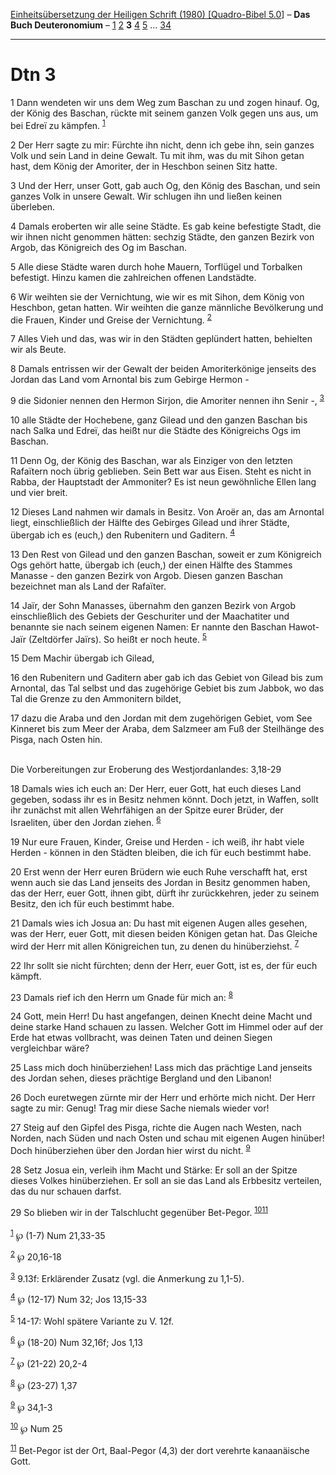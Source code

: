 :PROPERTIES:
:ID:       6cbf6bb5-b176-480e-b348-59dfb7a6e5cb
:END:
<<navbar>>
[[../index.html][Einheitsübersetzung der Heiligen Schrift (1980)
[Quadro-Bibel 5.0]]] -- *Das Buch Deuteronomium* --
[[file:Dtn_1.html][1]] [[file:Dtn_2.html][2]] *3* [[file:Dtn_4.html][4]]
[[file:Dtn_5.html][5]] ... [[file:Dtn_34.html][34]]

--------------

* Dtn 3
  :PROPERTIES:
  :CUSTOM_ID: dtn-3
  :END:

<<verses>>

<<v1>>
1 Dann wendeten wir uns dem Weg zum Baschan zu und zogen hinauf. Og, der
König des Baschan, rückte mit seinem ganzen Volk gegen uns aus, um bei
Edreï zu kämpfen. ^{[[#fn1][1]]}

<<v2>>
2 Der Herr sagte zu mir: Fürchte ihn nicht, denn ich gebe ihn, sein
ganzes Volk und sein Land in deine Gewalt. Tu mit ihm, was du mit Sihon
getan hast, dem König der Amoriter, der in Heschbon seinen Sitz hatte.

<<v3>>
3 Und der Herr, unser Gott, gab auch Og, den König des Baschan, und sein
ganzes Volk in unsere Gewalt. Wir schlugen ihn und ließen keinen
überleben.

<<v4>>
4 Damals eroberten wir alle seine Städte. Es gab keine befestigte Stadt,
die wir ihnen nicht genommen hätten: sechzig Städte, den ganzen Bezirk
von Argob, das Königreich des Og im Baschan.

<<v5>>
5 Alle diese Städte waren durch hohe Mauern, Torflügel und Torbalken
befestigt. Hinzu kamen die zahlreichen offenen Landstädte.

<<v6>>
6 Wir weihten sie der Vernichtung, wie wir es mit Sihon, dem König von
Heschbon, getan hatten. Wir weihten die ganze männliche Bevölkerung und
die Frauen, Kinder und Greise der Vernichtung. ^{[[#fn2][2]]}

<<v7>>
7 Alles Vieh und das, was wir in den Städten geplündert hatten,
behielten wir als Beute.

<<v8>>
8 Damals entrissen wir der Gewalt der beiden Amoriterkönige jenseits des
Jordan das Land vom Arnontal bis zum Gebirge Hermon -

<<v9>>
9 die Sidonier nennen den Hermon Sirjon, die Amoriter nennen ihn Senir
-, ^{[[#fn3][3]]}

<<v10>>
10 alle Städte der Hochebene, ganz Gilead und den ganzen Baschan bis
nach Salka und Edreï, das heißt nur die Städte des Königreichs Ogs im
Baschan.

<<v11>>
11 Denn Og, der König des Baschan, war als Einziger von den letzten
Rafaïtern noch übrig geblieben. Sein Bett war aus Eisen. Steht es nicht
in Rabba, der Hauptstadt der Ammoniter? Es ist neun gewöhnliche Ellen
lang und vier breit.

<<v12>>
12 Dieses Land nahmen wir damals in Besitz. Von Aroër an, das am
Arnontal liegt, einschließlich der Hälfte des Gebirges Gilead und ihrer
Städte, übergab ich es (euch,) den Rubenitern und Gaditern.
^{[[#fn4][4]]}

<<v13>>
13 Den Rest von Gilead und den ganzen Baschan, soweit er zum Königreich
Ogs gehört hatte, übergab ich (euch,) der einen Hälfte des Stammes
Manasse - den ganzen Bezirk von Argob. Diesen ganzen Baschan bezeichnet
man als Land der Rafaïter.

<<v14>>
14 Jaïr, der Sohn Manasses, übernahm den ganzen Bezirk von Argob
einschließlich des Gebiets der Geschuriter und der Maachatiter und
benannte sie nach seinem eigenen Namen: Er nannte den Baschan Hawot-Jaïr
(Zeltdörfer Jaïrs). So heißt er noch heute. ^{[[#fn5][5]]}

<<v15>>
15 Dem Machir übergab ich Gilead,

<<v16>>
16 den Rubenitern und Gaditern aber gab ich das Gebiet von Gilead bis
zum Arnontal, das Tal selbst und das zugehörige Gebiet bis zum Jabbok,
wo das Tal die Grenze zu den Ammonitern bildet,

<<v17>>
17 dazu die Araba und den Jordan mit dem zugehörigen Gebiet, vom See
Kinneret bis zum Meer der Araba, dem Salzmeer am Fuß der Steilhänge des
Pisga, nach Osten hin.\\
\\

<<v18>>
**** Die Vorbereitungen zur Eroberung des Westjordanlandes: 3,18-29
     :PROPERTIES:
     :CUSTOM_ID: die-vorbereitungen-zur-eroberung-des-westjordanlandes-318-29
     :END:
18 Damals wies ich euch an: Der Herr, euer Gott, hat euch dieses Land
gegeben, sodass ihr es in Besitz nehmen könnt. Doch jetzt, in Waffen,
sollt ihr zunächst mit allen Wehrfähigen an der Spitze eurer Brüder, der
Israeliten, über den Jordan ziehen. ^{[[#fn6][6]]}

<<v19>>
19 Nur eure Frauen, Kinder, Greise und Herden - ich weiß, ihr habt viele
Herden - können in den Städten bleiben, die ich für euch bestimmt habe.

<<v20>>
20 Erst wenn der Herr euren Brüdern wie euch Ruhe verschafft hat, erst
wenn auch sie das Land jenseits des Jordan in Besitz genommen haben, das
der Herr, euer Gott, ihnen gibt, dürft ihr zurückkehren, jeder zu seinem
Besitz, den ich für euch bestimmt habe.

<<v21>>
21 Damals wies ich Josua an: Du hast mit eigenen Augen alles gesehen,
was der Herr, euer Gott, mit diesen beiden Königen getan hat. Das
Gleiche wird der Herr mit allen Königreichen tun, zu denen du
hinüberziehst. ^{[[#fn7][7]]}

<<v22>>
22 Ihr sollt sie nicht fürchten; denn der Herr, euer Gott, ist es, der
für euch kämpft.

<<v23>>
23 Damals rief ich den Herrn um Gnade für mich an: ^{[[#fn8][8]]}

<<v24>>
24 Gott, mein Herr! Du hast angefangen, deinen Knecht deine Macht und
deine starke Hand schauen zu lassen. Welcher Gott im Himmel oder auf der
Erde hat etwas vollbracht, was deinen Taten und deinen Siegen
vergleichbar wäre?

<<v25>>
25 Lass mich doch hinüberziehen! Lass mich das prächtige Land jenseits
des Jordan sehen, dieses prächtige Bergland und den Libanon!

<<v26>>
26 Doch euretwegen zürnte mir der Herr und erhörte mich nicht. Der Herr
sagte zu mir: Genug! Trag mir diese Sache niemals wieder vor!

<<v27>>
27 Steig auf den Gipfel des Pisga, richte die Augen nach Westen, nach
Norden, nach Süden und nach Osten und schau mit eigenen Augen hinüber!
Doch hinüberziehen über den Jordan hier wirst du nicht. ^{[[#fn9][9]]}

<<v28>>
28 Setz Josua ein, verleih ihm Macht und Stärke: Er soll an der Spitze
dieses Volkes hinüberziehen. Er soll an sie das Land als Erbbesitz
verteilen, das du nur schauen darfst.

<<v29>>
29 So blieben wir in der Talschlucht gegenüber Bet-Pegor.
^{[[#fn10][10]][[#fn11][11]]}\\
\\

^{[[#fnm1][1]]} ℘ (1-7) Num 21,33-35

^{[[#fnm2][2]]} ℘ 20,16-18

^{[[#fnm3][3]]} 9.13f: Erklärender Zusatz (vgl. die Anmerkung zu 1,1-5).

^{[[#fnm4][4]]} ℘ (12-17) Num 32; Jos 13,15-33

^{[[#fnm5][5]]} 14-17: Wohl spätere Variante zu V. 12f.

^{[[#fnm6][6]]} ℘ (18-20) Num 32,16f; Jos 1,13

^{[[#fnm7][7]]} ℘ (21-22) 20,2-4

^{[[#fnm8][8]]} ℘ (23-27) 1,37

^{[[#fnm9][9]]} ℘ 34,1-3

^{[[#fnm10][10]]} ℘ Num 25

^{[[#fnm11][11]]} Bet-Pegor ist der Ort, Baal-Pegor (4,3) der dort
verehrte kanaanäische Gott.
